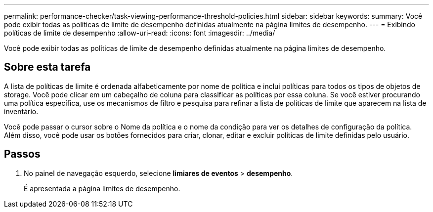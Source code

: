---
permalink: performance-checker/task-viewing-performance-threshold-policies.html 
sidebar: sidebar 
keywords:  
summary: Você pode exibir todas as políticas de limite de desempenho definidas atualmente na página limites de desempenho. 
---
= Exibindo políticas de limite de desempenho
:allow-uri-read: 
:icons: font
:imagesdir: ../media/


[role="lead"]
Você pode exibir todas as políticas de limite de desempenho definidas atualmente na página limites de desempenho.



== Sobre esta tarefa

A lista de políticas de limite é ordenada alfabeticamente por nome de política e inclui políticas para todos os tipos de objetos de storage. Você pode clicar em um cabeçalho de coluna para classificar as políticas por essa coluna. Se você estiver procurando uma política específica, use os mecanismos de filtro e pesquisa para refinar a lista de políticas de limite que aparecem na lista de inventário.

Você pode passar o cursor sobre o Nome da política e o nome da condição para ver os detalhes de configuração da política. Além disso, você pode usar os botões fornecidos para criar, clonar, editar e excluir políticas de limite definidas pelo usuário.



== Passos

. No painel de navegação esquerdo, selecione *limiares de eventos* > *desempenho*.
+
É apresentada a página limites de desempenho.


